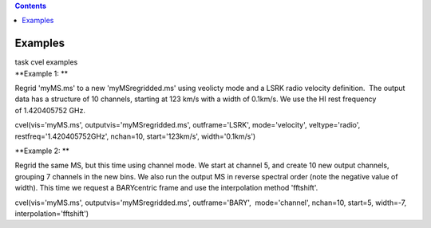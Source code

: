 .. contents::
   :depth: 3
..

.. container::
   :name: viewlet-above-content-title

Examples
========

.. container::
   :name: viewlet-below-content-title

.. container:: documentDescription description

   task cvel examples

.. container:: section
   :name: viewlet-above-content-body

.. container:: section
   :name: content-core

   .. container::
      :name: parent-fieldname-text

      **Example 1: **

      Regrid 'myMS.ms' to a new 'myMSregridded.ms' using veolicty mode
      and a LSRK radio velocity definition.  The output data has a
      structure of 10 channels, starting at 123 km/s with a width of
      0.1km/s. We use the HI rest frequency of 1.420405752 GHz. 

      .. container:: casa-input-box

         cvel(vis='myMS.ms', outputvis='myMSregridded.ms',
         outframe='LSRK', mode='velocity', veltype='radio',
         restfreq='1.420405752GHz', nchan=10, start='123km/s',
         width='0.1km/s')

      **Example 2: **

      Regrid the same MS, but this time using channel mode. We start at
      channel 5, and create 10 new output channels, grouping 7 channels
      in the new bins. We also run the output MS in reverse spectral
      order (note the negative value of width). This time we request a
      BARYcentric frame and use the interpolation method 'fftshift'.

      .. container:: casa-input-box

         cvel(vis='myMS.ms', outputvis='myMSregridded.ms',
         outframe='BARY',  mode='channel', nchan=10, start=5, width=-7,
         interpolation='fftshift')

       

       

       

       

       

.. container:: section
   :name: viewlet-below-content-body
